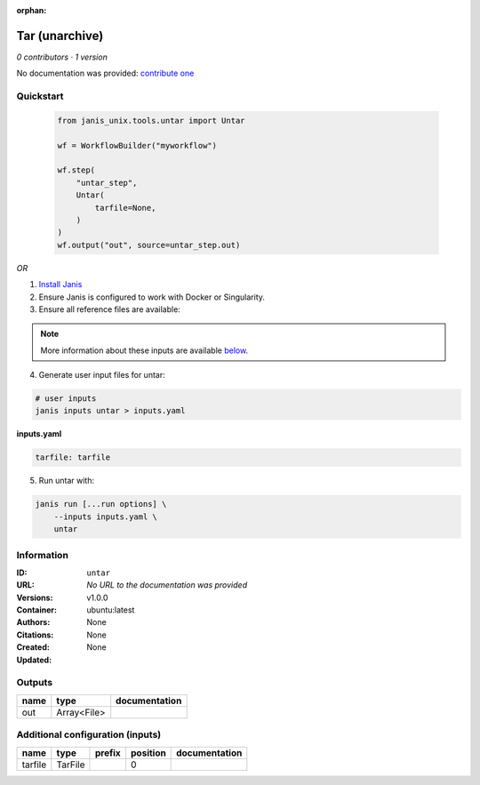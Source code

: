 :orphan:

Tar (unarchive)
=======================

*0 contributors · 1 version*

No documentation was provided: `contribute one <https://github.com/PMCC-BioinformaticsCore/janis-unix>`_

Quickstart
-----------

    .. code-block:: python

       from janis_unix.tools.untar import Untar

       wf = WorkflowBuilder("myworkflow")

       wf.step(
           "untar_step",
           Untar(
               tarfile=None,
           )
       )
       wf.output("out", source=untar_step.out)
    

*OR*

1. `Install Janis </tutorials/tutorial0.html>`_

2. Ensure Janis is configured to work with Docker or Singularity.

3. Ensure all reference files are available:

.. note:: 

   More information about these inputs are available `below <#additional-configuration-inputs>`_.



4. Generate user input files for untar:

.. code-block:: bash

   # user inputs
   janis inputs untar > inputs.yaml



**inputs.yaml**

.. code-block:: yaml

       tarfile: tarfile




5. Run untar with:

.. code-block:: bash

   janis run [...run options] \
       --inputs inputs.yaml \
       untar





Information
------------


:ID: ``untar``
:URL: *No URL to the documentation was provided*
:Versions: v1.0.0
:Container: ubuntu:latest
:Authors: 
:Citations: None
:Created: None
:Updated: None



Outputs
-----------

======  ===========  ===============
name    type         documentation
======  ===========  ===============
out     Array<File>
======  ===========  ===============



Additional configuration (inputs)
---------------------------------

=======  =======  ========  ==========  ===============
name     type     prefix      position  documentation
=======  =======  ========  ==========  ===============
tarfile  TarFile                     0
=======  =======  ========  ==========  ===============
